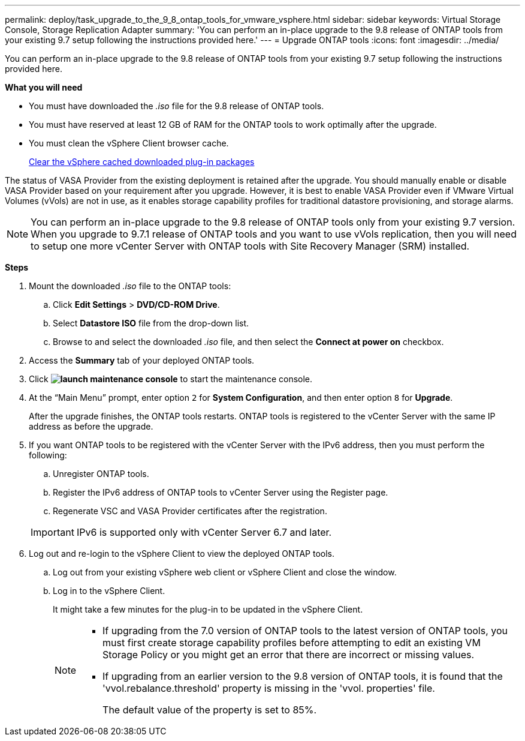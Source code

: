 ---
permalink: deploy/task_upgrade_to_the_9_8_ontap_tools_for_vmware_vsphere.html
sidebar: sidebar
keywords: Virtual Storage Console, Storage Replication Adapter
summary: 'You can perform an in-place upgrade to the 9.8 release of ONTAP tools from your existing 9.7 setup following the instructions provided here.'
---
= Upgrade ONTAP tools
:icons: font
:imagesdir: ../media/

[.lead]
You can perform an in-place upgrade to the 9.8 release of ONTAP tools from your existing 9.7 setup following the instructions provided here.

*What you will need*

* You must have downloaded the _.iso_ file for the 9.8 release of ONTAP tools.
* You must have reserved at least 12 GB of RAM for the ONTAP tools to work optimally after the upgrade.
* You must clean the vSphere Client browser cache.
+
link:../deploy/task_clean_the_vsphere_cached_downloaded_plug_in_packages.html[Clear the vSphere cached downloaded plug-in packages]

The status of VASA Provider from the existing deployment is retained after the upgrade. You should manually enable or disable VASA Provider based on your requirement after you upgrade. However, it is best to enable VASA Provider even if VMware Virtual Volumes (vVols) are not in use, as it enables storage capability profiles for traditional datastore provisioning, and storage alarms.

NOTE: You can perform an in-place upgrade to the 9.8 release of ONTAP tools only from your existing 9.7 version. When you upgrade to 9.7.1 release of ONTAP tools and you want to use vVols replication, then you will need to setup one more vCenter Server with ONTAP tools with Site Recovery Manager (SRM) installed.

*Steps*

. Mount the downloaded _.iso_ file to the ONTAP tools:
 .. Click *Edit Settings* > *DVD/CD-ROM Drive*.
 .. Select *Datastore ISO* file from the drop-down list.
 .. Browse to and select the downloaded _.iso_ file, and then select the *Connect at power on* checkbox.
. Access the *Summary* tab of your deployed ONTAP tools.
. Click *image:../media/launch_maintenance_console.gif[]* to start the maintenance console.
. At the "`Main Menu`" prompt, enter option `2` for *System Configuration*, and then enter option `8` for *Upgrade*.
+
After the upgrade finishes, the ONTAP tools restarts. ONTAP tools is registered to the vCenter Server with the same IP address as before the upgrade.

. If you want ONTAP tools to be registered with the vCenter Server with the IPv6 address, then you must perform the following:
 .. Unregister ONTAP tools.
 .. Register the IPv6 address of ONTAP tools to vCenter Server using the Register page.
 .. Regenerate VSC and VASA Provider certificates after the registration.

+
IMPORTANT: IPv6 is supported only with vCenter Server 6.7 and later.
. Log out and re-login to the vSphere Client to view the deployed ONTAP tools.
 .. Log out from your existing vSphere web client or vSphere Client and close the window.
 .. Log in to the vSphere Client.
+
It might take a few minutes for the plug-in to be updated in the vSphere Client.
+

[NOTE]
====

  * If upgrading from the 7.0 version of ONTAP tools to the latest version of ONTAP tools, you must first create storage capability profiles before attempting to edit an existing VM Storage Policy or you might get an error that there are incorrect or missing values.
  * If upgrading from an earlier version to the 9.8 version of ONTAP tools, it is found that the 'vvol.rebalance.threshold' property is missing in the 'vvol. properties' file.
+
The default value of the property is set to 85%.
